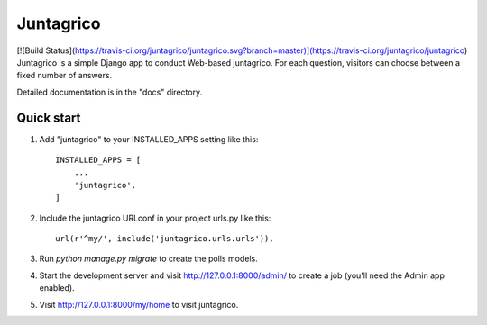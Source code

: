 =====
Juntagrico
=====
[![Build Status](https://travis-ci.org/juntagrico/juntagrico.svg?branch=master)](https://travis-ci.org/juntagrico/juntagrico)
Juntagrico is a simple Django app to conduct Web-based juntagrico. For each
question, visitors can choose between a fixed number of answers.

Detailed documentation is in the "docs" directory.

Quick start
-----------

1. Add "juntagrico" to your INSTALLED_APPS setting like this::

    INSTALLED_APPS = [
        ...
        'juntagrico',
    ]

2. Include the juntagrico URLconf in your project urls.py like this::

    url(r'^my/', include('juntagrico.urls.urls')),

3. Run `python manage.py migrate` to create the polls models.

4. Start the development server and visit http://127.0.0.1:8000/admin/
   to create a job (you'll need the Admin app enabled).

5. Visit http://127.0.0.1:8000/my/home to visit juntagrico.